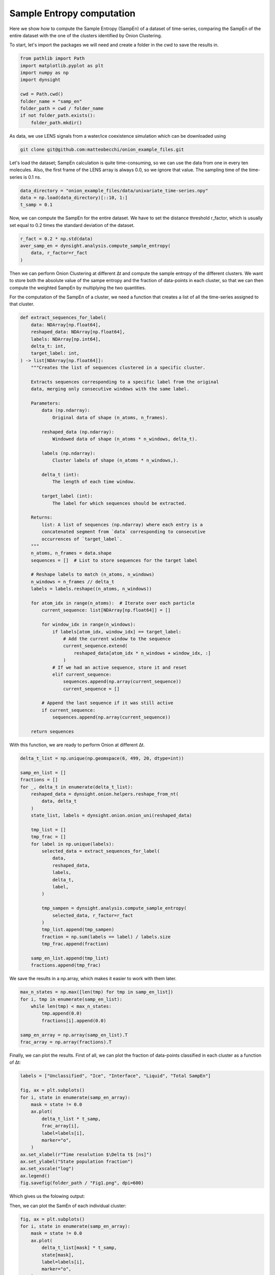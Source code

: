 Sample Entropy computation
==========================

Here we show how to compute the Sample Entropy (SampEn) of a dataset of time-series, comparing the SampEn of the entire dataset with the one of the clusters identified by Onion Clustering.

To start, let's import the packages we will need and create a folder in the cwd to save the results in.

.. code-block:: python

    from pathlib import Path
    import matplotlib.pyplot as plt
    import numpy as np
    import dynsight

    cwd = Path.cwd()
    folder_name = "samp_en"
    folder_path = cwd / folder_name
    if not folder_path.exists():
        folder_path.mkdir()


As data, we use LENS signals from a water/ice coexistence simulation which can be downloaded using 

.. code-block:: bash

    git clone git@github.com:matteobecchi/onion_example_files.git

Let's load the dataset; SampEn calculation is quite time-consuming, so we can use the data from one in every ten molecules. Also, the first frame of the LENS array is always 0.0, so we ignore that value. The sampling time of the time-series is 0.1 ns.

.. code-block:: python

    data_directory = "onion_example_files/data/univariate_time-series.npy"
    data = np.load(data_directory)[::10, 1:]
    t_samp = 0.1


Now, we can compute the SampEn for the entire dataset. We have to set the distance threshold r_factor, which is usually set equal to 0.2 times the standard deviation of the dataset. 

.. code-block:: python

    r_fact = 0.2 * np.std(data)
    aver_samp_en = dynsight.analysis.compute_sample_entropy(
        data, r_factor=r_fact
    )

Then we can perform Onion Clustering at different ∆t and compute the sample entropy of the different clusters. We want to store both the absolute value of the sampe entropy and the fraction of data-points in each cluster, so that we can then compute the weighted SampEn by multiplying the two quantities. 

For the computation of the SampEn of a cluster, we need a function that creates a list of all the time-series assigned to that cluster. 

.. code-block:: python

    def extract_sequences_for_label(
        data: NDArray[np.float64],
        reshaped_data: NDArray[np.float64],
        labels: NDArray[np.int64],
        delta_t: int,
        target_label: int,
    ) -> list[NDArray[np.float64]]:
        """Creates the list of sequences clustered in a specific cluster.

        Extracts sequences corresponding to a specific label from the original
        data, merging only consecutive windows with the same label.

        Parameters:
            data (np.ndarray):
                Original data of shape (n_atoms, n_frames).

            reshaped_data (np.ndarray):
                Windowed data of shape (n_atoms * n_windows, delta_t).

            labels (np.ndarray):
                Cluster labels of shape (n_atoms * n_windows,).

            delta_t (int):
                The length of each time window.

            target_label (int):
                The label for which sequences should be extracted.

        Returns:
            list: A list of sequences (np.ndarray) where each entry is a
            concatenated segment from `data` corresponding to consecutive
            occurrences of `target_label`.
        """
        n_atoms, n_frames = data.shape
        sequences = []  # List to store sequences for the target label

        # Reshape labels to match (n_atoms, n_windows)
        n_windows = n_frames // delta_t
        labels = labels.reshape((n_atoms, n_windows))

        for atom_idx in range(n_atoms):  # Iterate over each particle
            current_sequence: list[NDArray[np.float64]] = []

            for window_idx in range(n_windows):
                if labels[atom_idx, window_idx] == target_label:
                    # Add the current window to the sequence
                    current_sequence.extend(
                        reshaped_data[atom_idx * n_windows + window_idx, :]
                    )
                # If we had an active sequence, store it and reset
                elif current_sequence:
                    sequences.append(np.array(current_sequence))
                    current_sequence = []

            # Append the last sequence if it was still active
            if current_sequence:
                sequences.append(np.array(current_sequence))

        return sequences


With this function, we are ready to perform Onion at different ∆t. 

.. code-block:: python

    delta_t_list = np.unique(np.geomspace(6, 499, 20, dtype=int))

    samp_en_list = []
    fractions = []
    for _, delta_t in enumerate(delta_t_list):
        reshaped_data = dynsight.onion.helpers.reshape_from_nt(
            data, delta_t
        )
        state_list, labels = dynsight.onion.onion_uni(reshaped_data)

        tmp_list = []
        tmp_frac = []
        for label in np.unique(labels):
            selected_data = extract_sequences_for_label(
                data,
                reshaped_data,
                labels,
                delta_t,
                label,
            )

            tmp_sampen = dynsight.analysis.compute_sample_entropy(
                selected_data, r_factor=r_fact
            )
            tmp_list.append(tmp_sampen)
            fraction = np.sum(labels == label) / labels.size
            tmp_frac.append(fraction)

        samp_en_list.append(tmp_list)
        fractions.append(tmp_frac)


We save the results in a np.array, which makes it easier to work with them later.

.. code-block:: python

    max_n_states = np.max([len(tmp) for tmp in samp_en_list])
    for i, tmp in enumerate(samp_en_list):
        while len(tmp) < max_n_states:
            tmp.append(0.0)
            fractions[i].append(0.0)

    samp_en_array = np.array(samp_en_list).T
    frac_array = np.array(fractions).T


Finally, we can plot the results. First of all, we can plot the fraction of data-points classified in each cluster as a function of ∆t:

.. code-block:: python

    labels = ["Unclassified", "Ice", "Interface", "Liquid", "Total SampEn"]

    fig, ax = plt.subplots()
    for i, state in enumerate(samp_en_array):
        mask = state != 0.0
        ax.plot(
            delta_t_list * t_samp,
            frac_array[i],
            label=labels[i],
            marker="o",
        )
    ax.set_xlabel(r"Time resolution $\Delta t$ [ns]")
    ax.set_ylabel("State population fraction")
    ax.set_xscale("log")
    ax.legend()
    fig.savefig(folder_path / "Fig1.png", dpi=600)


Which gives us the folowing output:

.. image:: _static/SampEn_1.png

Then, we can plot the SamEn of each individual cluster:

.. code-block:: python

    fig, ax = plt.subplots()
    for i, state in enumerate(samp_en_array):
        mask = state != 0.0
        ax.plot(
            delta_t_list[mask] * t_samp,
            state[mask],
            label=labels[i],
            marker="o",
        )
    ax.plot(
        delta_t_list * t_samp,
        aver_samp_en * np.ones(len(delta_t_list)),
        label=labels[-1],
        ls="--",
        c="k",
    )
    ax.set_xlabel(r"Time resolution $\Delta t$ [ns]")
    ax.set_ylabel("Sample Entropy")
    ax.set_xscale("log")
    ax.set_ylim(bottom=0.0)
    ax.legend()
    fig.savefig(folder_path / "Fig1.png", dpi=600)

.. image:: _static/SampEn_2.png

As expected, solid ice has a very low SampEn, liquid water has the highest, and the interface has intermediate values. Moreover, the SampEn decreases as ∆t increases, because a larger ∆t enforces clusters with stronger temporal coherence. 

Finally, we can plot the SampEn weighted with the population fraction of each cluster. Differently from Shannon entropy, there is no guarantee that SampEn is convex, and thus values larger than the SampEn of the entire dataset are possible.

.. code-block:: python

    fig, ax = plt.subplots()
    y_val = np.zeros(samp_en_array.shape[1])
    for i, state in enumerate(samp_en_array):
        ax.fill_between(
            delta_t_list * 0.1,
            y_val,
            y_val + state * frac_array[i],
            label=labels[i],
            alpha=0.8,
        )
        y_val += state * frac_array[i]
    ax.plot(
        delta_t_list * 0.1,
        aver_samp_en * np.ones(len(delta_t_list)),
        label=labels[-1],
        ls="--",
        c="k",
    )
    ax.set_xlabel(r"Time resolution $\Delta t$ [ns]")
    ax.set_ylabel("Weighted Sample Entropy")
    ax.set_xscale("log")
    ax.legend()
    fig.savefig(folder_path / "Fig3.png", dpi=600)

.. image:: _static/SampEn_3.png
